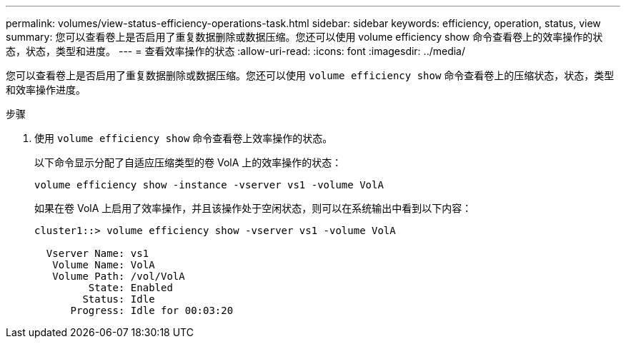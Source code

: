 ---
permalink: volumes/view-status-efficiency-operations-task.html 
sidebar: sidebar 
keywords: efficiency, operation, status, view 
summary: 您可以查看卷上是否启用了重复数据删除或数据压缩。您还可以使用 volume efficiency show 命令查看卷上的效率操作的状态，状态，类型和进度。 
---
= 查看效率操作的状态
:allow-uri-read: 
:icons: font
:imagesdir: ../media/


[role="lead"]
您可以查看卷上是否启用了重复数据删除或数据压缩。您还可以使用 `volume efficiency show` 命令查看卷上的压缩状态，状态，类型和效率操作进度。

.步骤
. 使用 `volume efficiency show` 命令查看卷上效率操作的状态。
+
以下命令显示分配了自适应压缩类型的卷 VolA 上的效率操作的状态：

+
`volume efficiency show -instance -vserver vs1 -volume VolA`

+
如果在卷 VolA 上启用了效率操作，并且该操作处于空闲状态，则可以在系统输出中看到以下内容：

+
[listing]
----
cluster1::> volume efficiency show -vserver vs1 -volume VolA

  Vserver Name: vs1
   Volume Name: VolA
   Volume Path: /vol/VolA
         State: Enabled
        Status: Idle
      Progress: Idle for 00:03:20
----

